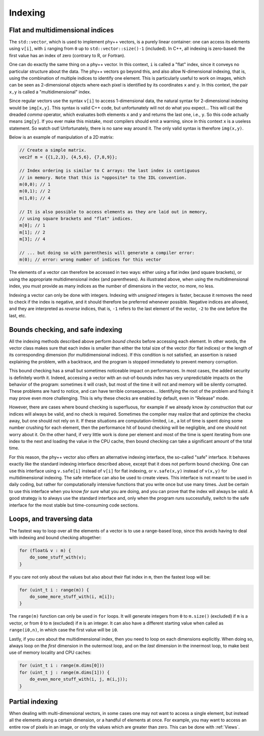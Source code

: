 .. _Indexing:

Indexing
========

Flat and multidimensional indices
---------------------------------

The ``std::vector``, which is used to implement phy++ vectors, is a purely linear container: one can access its elements using ``v[i]``, with ``i`` ranging from ``0`` up to ``std::vector::size()-1`` (included). In C++, all indexing is zero-based: the first value has an index of zero (contrary to R, or Fortran).

One can do exactly the same thing on a phy++ vector. In this context, ``i`` is called a "flat" index, since it conveys no particular structure about the data. The phy++ vectors go beyond this, and also allow N-dimensional indexing, that is, using the combination of multiple indices to identify one element. This is particularly useful to work on images, which can be seen as 2-dimensional objects where each pixel is identified by its coordinates ``x`` and ``y``. In this context, the pair ``x,y`` is called a "multidimensional" index.

Since regular vectors use the syntax ``v[i]`` to access 1-dimensional data, the natural syntax for 2-dimensional indexing would be ``img[x,y]``. This syntax is valid C++ code, but unfortunately will not do what you expect... This will call the dreaded *comma* operator, which evaluates both elements ``x`` and ``y`` and returns the last one, i.e., ``y``. So this code actually means ``img[y]``. If you ever make this mistake, most compilers should emit a warning, since in this context ``x`` is a useless statement. So watch out! Unfortunately, there is no sane way around it. The only valid syntax is therefore ``img(x,y)``.

Below is an example of manipulation of a 2D matrix:

.. code-block:: c++

    // Create a simple matrix.
    vec2f m = {{1,2,3}, {4,5,6}, {7,8,9}};

    // Index ordering is similar to C arrays: the last index is contiguous
    // in memory. Note that this is *opposite* to the IDL convention.
    m(0,0); // 1
    m(0,1); // 2
    m(1,0); // 4

    // It is also possible to access elements as they are laid out in memory,
    // using square brackets and "flat" indices.
    m[0]; // 1
    m[1]; // 2
    m[3]; // 4

    // ... but doing so with parenthesis will generate a compiler error:
    m(0); // error: wrong number of indices for this vector

The elements of a vector can therefore be accessed in two ways: either using a flat index (and square brackets), or using the appropriate multidimensional index (and parentheses). As illustrated above, when using the multidimensional index, you must provide as many indices as the number of dimensions in the vector, no more, no less.

Indexing a vector can only be done with integers. Indexing with *unsigned* integers is faster, because it removes the need to check if the index is negative, and it should therefore be preferred whenever possible. Negative indices are allowed, and they are interpreted as *reverse* indices, that is, ``-1`` refers to the last element of the vector, ``-2`` to the one before the last, etc.

.. _Safe indexing:

Bounds checking, and safe indexing
----------------------------------

All the indexing methods described above perform *bound checks* before accessing each element. In other words, the vector class makes sure that each index is smaller than either the total size of the vector (for flat indices) or the length of its corresponding dimension (for multidimensional indices). If this condition is not satisfied, an assertion is raised explaining the problem, with a backtrace, and the program is stopped immediately to prevent memory corruption.

This bound checking has a small but sometimes noticeable impact on performances. In most cases, the added security is definitely worth it. Indeed, accessing a vector with an out-of-bounds index has very unpredictable impacts on the behavior of the program: sometimes it will crash, but most of the time it will not and memory will be silently corrupted. These problems are hard to notice, and can have terrible consequences... Identifying the root of the problem and fixing it may prove even more challenging. This is why these checks are enabled by default, even in "Release" mode.

However, there are cases where bound checking is superfluous, for example if we already know *by construction* that our indices will always be valid, and no check is required. Sometimes the compiler may realize that and optimize the checks away, but one should not rely on it. If these situations are computation-limited, i.e., a lot of time is spent doing some number crushing for each element, then the performance hit of bound checking will be negligible, and one should not worry about it. On the other hand, if very little work is done per element and most of the time is spent iterating from one index to the next and loading the value in the CPU cache, then bound checking can take a significant amount of the total time.

For this reason, the phy++ vector also offers an alternative indexing interface, the so-called "safe" interface. It behaves exactly like the standard indexing interface described above, except that it does not perform bound checking. One can use this interface using ``v.safe[i]`` instead of ``v[i]`` for flat indexing, or ``v.safe(x,y)`` instead of ``v(x,y)`` for multidimensional indexing. The safe interface can also be used to create views. This interface is not meant to be used in daily coding, but rather for computationally intensive functions that you write once but use many times. Just be certain to use this interface when you know *for sure* what you are doing, and you can prove that the index will always be valid. A good strategy is to always use the standard interface and, only when the program runs successfully, switch to the safe interface for the most stable but time-consuming code sections.


Loops, and traversing data
--------------------------

The fastest way to loop over all the elements of a vector is to use a range-based loop, since this avoids having to deal with indexing and bound checking altogether:

.. code-block:: c++

    for (float& v : m) {
        do_some_stuff_with(v);
    }

If you care not only about the values but also about their flat index in ``m``, then the fastest loop will be:

.. code-block:: c++

    for (uint_t i : range(m)) {
        do_some_more_stuff_with(i, m[i]);
    }

The ``range(m)`` function can only be used in ``for`` loops. It will generate integers from ``0`` to ``m.size()`` (excluded) if ``m`` is a vector, or from ``0`` to ``m`` (excluded) if ``m`` is an integer. It can also have a different starting value when called as ``range(i0,n)``, in which case the first value will be ``i0``.

Lastly, if you care about the multidimensional index, then you need to loop on each dimensions explicitly. When doing so, always loop on the *first* dimension in the outermost loop, and on the *last* dimension in the innermost loop, to make best use of memory locality and CPU caches:

.. code-block:: c++

    for (uint_t i : range(m.dims[0]))
    for (uint_t j : range(m.dims[1])) {
        do_even_more_stuff_with(i, j, m(i,j));
    }


Partial indexing
----------------

When dealing with multi-dimensional vectors, in some cases one may not want to access a single element, but instead all the elements along a certain dimension, or a handful of elements at once. For example, you may want to access an entire row of pixels in an image, or only the values which are greater than zero. This can be done with :ref:`Views`.
